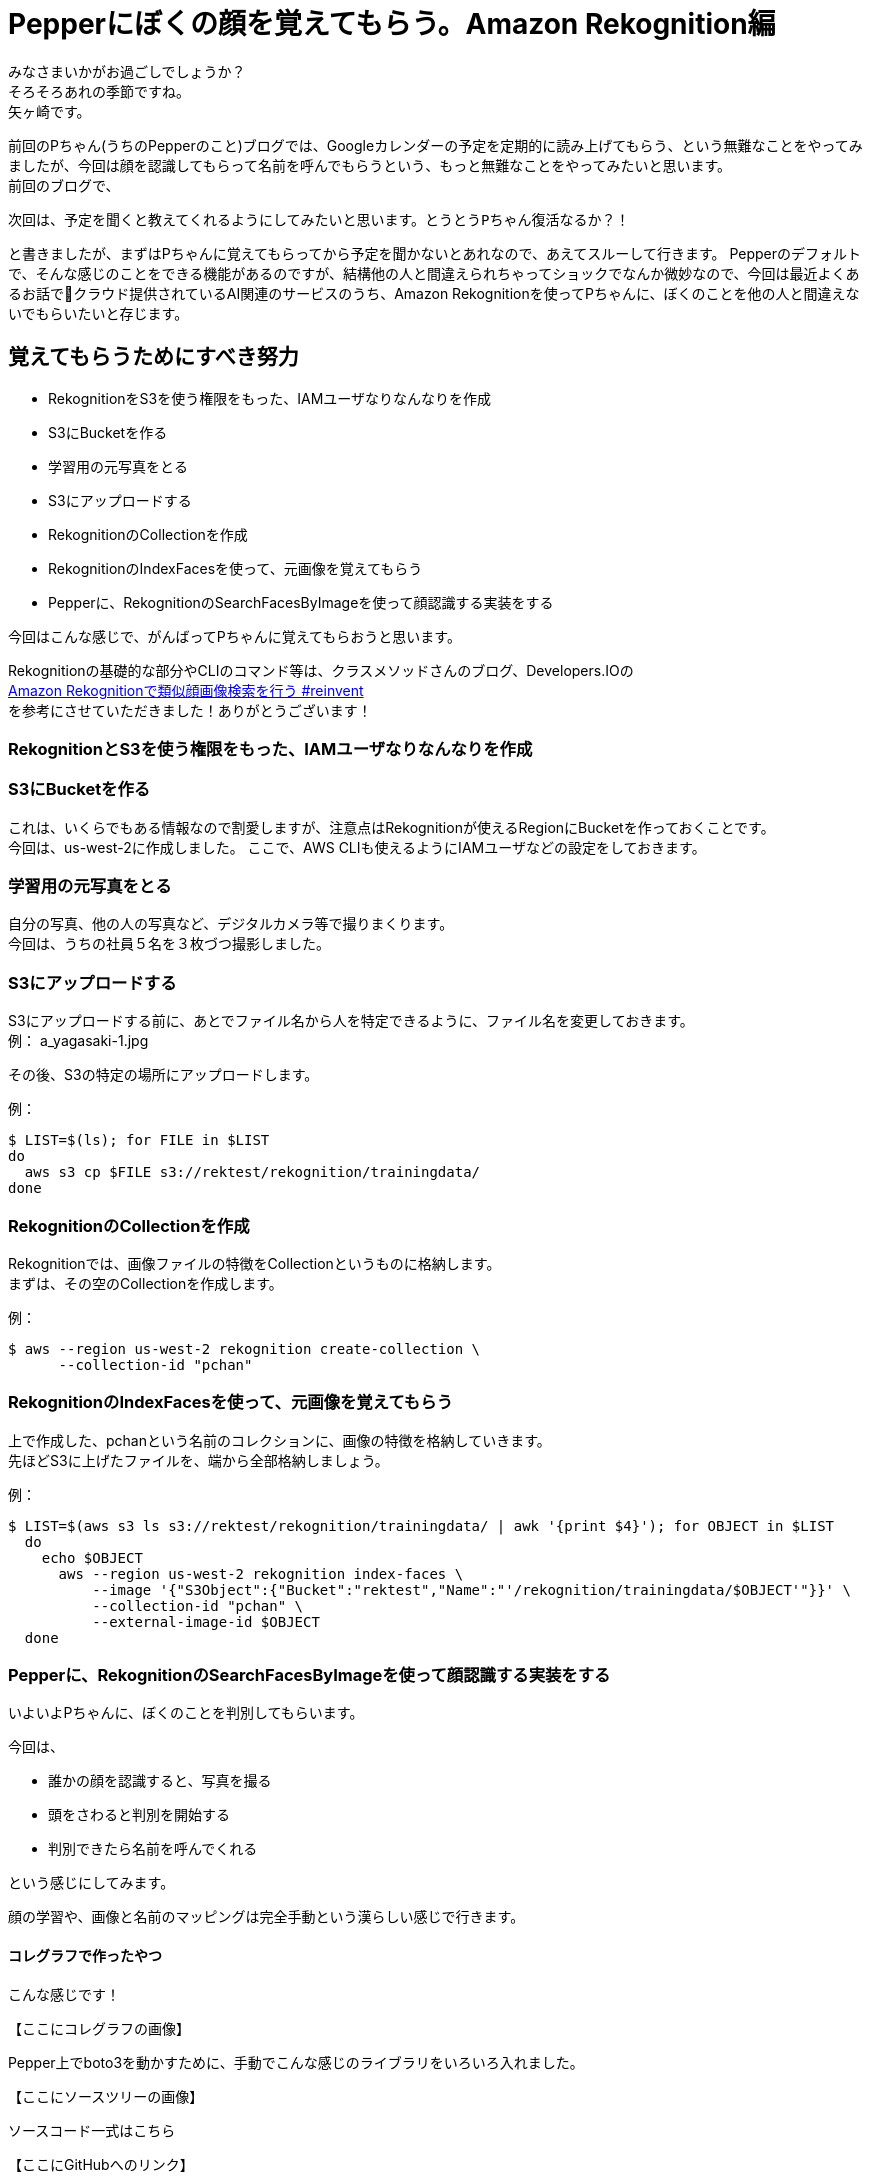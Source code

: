 = Pepperにぼくの顔を覚えてもらう。Amazon Rekognition編
:published_at: 2017-06-09
:hp-tags: Yagasaki,Pepper,Rekognition

みなさまいかがお過ごしでしょうか？ +
そろそろあれの季節ですね。 +
矢ヶ崎です。

前回のPちゃん(うちのPepperのこと)ブログでは、Googleカレンダーの予定を定期的に読み上げてもらう、という無難なことをやってみましたが、今回は顔を認識してもらって名前を呼んでもらうという、もっと無難なことをやってみたいと思います。 +
前回のブログで、
```
次回は、予定を聞くと教えてくれるようにしてみたいと思います。とうとうPちゃん復活なるか？！
```
と書きましたが、まずはPちゃんに覚えてもらってから予定を聞かないとあれなので、あえてスルーして行きます。
Pepperのデフォルトで、そんな感じのことをできる機能があるのですが、結構他の人と間違えられちゃってショックでなんか微妙なので、今回は最近よくあるお話でクラウド提供されているAI関連のサービスのうち、Amazon Rekognitionを使ってPちゃんに、ぼくのことを他の人と間違えないでもらいたいと存じます。

== 覚えてもらうためにすべき努力

* RekognitionをS3を使う権限をもった、IAMユーザなりなんなりを作成
* S3にBucketを作る
* 学習用の元写真をとる
* S3にアップロードする
* RekognitionのCollectionを作成
* RekognitionのIndexFacesを使って、元画像を覚えてもらう
* Pepperに、RekognitionのSearchFacesByImageを使って顔認識する実装をする

今回はこんな感じで、がんばってPちゃんに覚えてもらおうと思います。

Rekognitionの基礎的な部分やCLIのコマンド等は、クラスメソッドさんのブログ、Developers.IOの +
http://dev.classmethod.jp/cloud/aws/amazon-rekognition-searchfacesbyimage/[Amazon Rekognitionで類似顔画像検索を行う #reinvent] +
を参考にさせていただきました！ありがとうございます！

=== RekognitionとS3を使う権限をもった、IAMユーザなりなんなりを作成
=== S3にBucketを作る

これは、いくらでもある情報なので割愛しますが、注意点はRekognitionが使えるRegionにBucketを作っておくことです。 +
今回は、us-west-2に作成しました。
ここで、AWS CLIも使えるようにIAMユーザなどの設定をしておきます。

=== 学習用の元写真をとる

自分の写真、他の人の写真など、デジタルカメラ等で撮りまくります。 +
今回は、うちの社員５名を３枚づつ撮影しました。

=== S3にアップロードする

S3にアップロードする前に、あとでファイル名から人を特定できるように、ファイル名を変更しておきます。 +
例： a_yagasaki-1.jpg

その後、S3の特定の場所にアップロードします。

例：
[source,sh]
----
$ LIST=$(ls); for FILE in $LIST
do
  aws s3 cp $FILE s3://rektest/rekognition/trainingdata/
done
----

=== RekognitionのCollectionを作成

Rekognitionでは、画像ファイルの特徴をCollectionというものに格納します。 +
まずは、その空のCollectionを作成します。

例：
[source,sh]
----
$ aws --region us-west-2 rekognition create-collection \
      --collection-id "pchan"
----

=== RekognitionのIndexFacesを使って、元画像を覚えてもらう

上で作成した、pchanという名前のコレクションに、画像の特徴を格納していきます。 +
先ほどS3に上げたファイルを、端から全部格納しましょう。

例：
[source,sh]
----
$ LIST=$(aws s3 ls s3://rektest/rekognition/trainingdata/ | awk '{print $4}'); for OBJECT in $LIST
  do
    echo $OBJECT
      aws --region us-west-2 rekognition index-faces \
          --image '{"S3Object":{"Bucket":"rektest","Name":"'/rekognition/trainingdata/$OBJECT'"}}' \
          --collection-id "pchan" \
          --external-image-id $OBJECT
  done
----

=== Pepperに、RekognitionのSearchFacesByImageを使って顔認識する実装をする

いよいよPちゃんに、ぼくのことを判別してもらいます。

今回は、

* 誰かの顔を認識すると、写真を撮る
* 頭をさわると判別を開始する
* 判別できたら名前を呼んでくれる

という感じにしてみます。

顔の学習や、画像と名前のマッピングは完全手動という漢らしい感じで行きます。

==== コレグラフで作ったやつ

こんな感じです！

【ここにコレグラフの画像】

Pepper上でboto3を動かすために、手動でこんな感じのライブラリをいろいろ入れました。

【ここにソースツリーの画像】

ソースコード一式はこちら

【ここにGitHubへのリンク】

==== 動かした感じ

【ここに動画を入れる】

== その後の予定

やっとPちゃんに、ぼくのことを認識してもらえたので、次回は、

* Pepperに「おはよう」っていうと、出勤打刻をしてくれる
* Pepperに「会議室どこ？」と聞くと、次の会議の会議室を教えてくれる

という感じにして、Pちゃんが居ない会社が考えられなくなるくらい、Pちゃんに頼って行きたいと思います。 +
ひとつよろしくお願いいたします。

こちらからは以上です。
